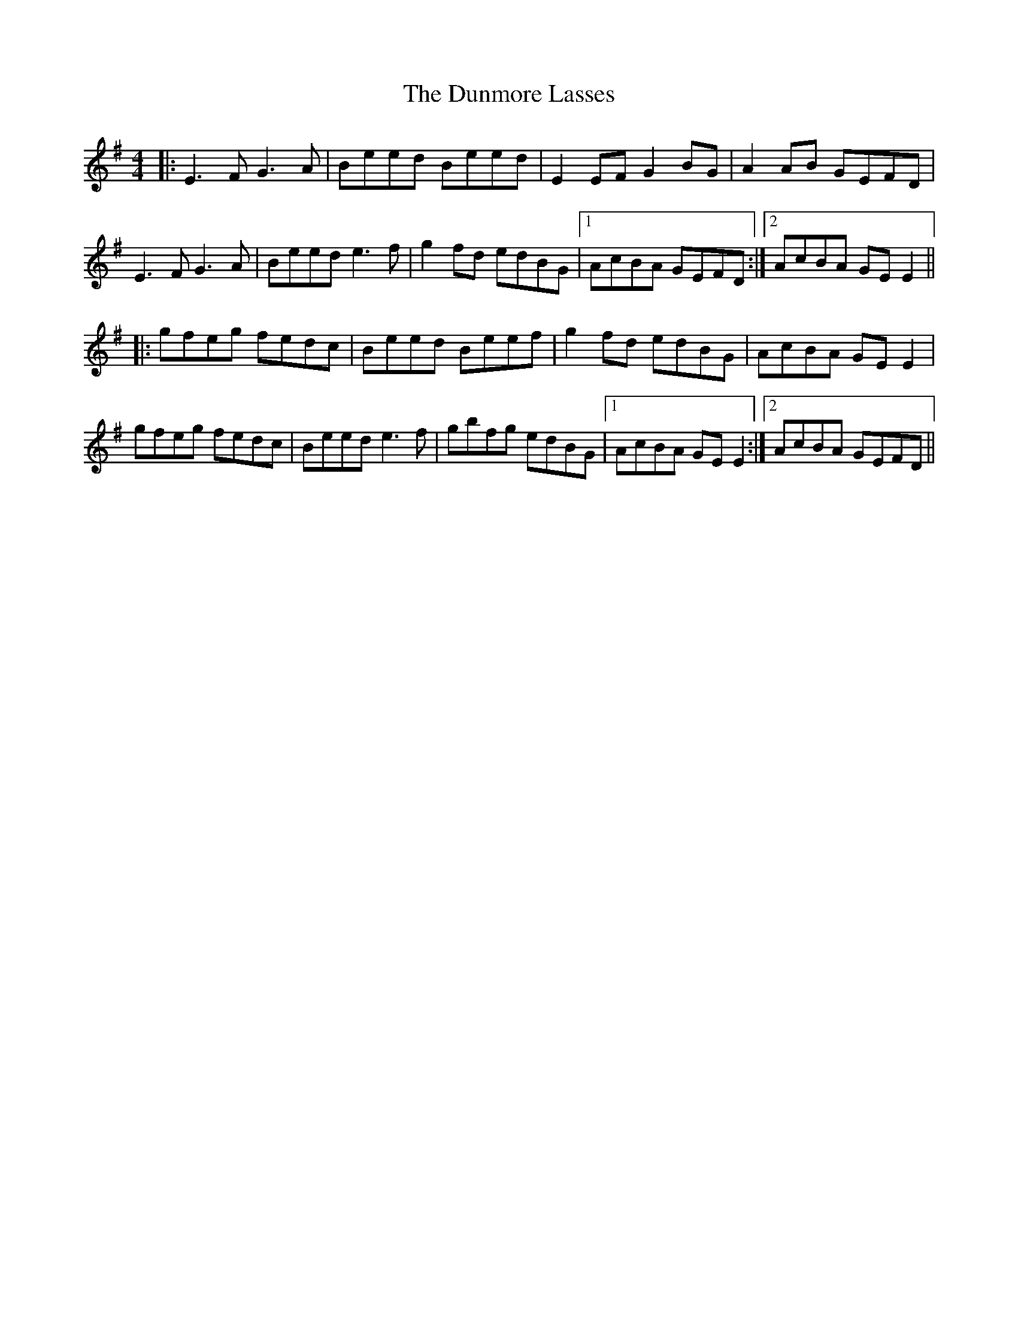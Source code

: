 X: 11199
T: Dunmore Lasses, The
R: reel
M: 4/4
K: Eminor
|:E3 FG3 A|Beed Beed|E2 EF G2 BG|A2 AB GEFD|
E3 FG3 A|Beed e3 f|g2 fd edBG|1 AcBA GEFD:|2 AcBA GEE2||
|:gfeg fedc|Beed Beef|g2 fd edBG|AcBA GEE2|
gfeg fedc|Beed e3f|gbfg edBG|1 AcBA GEE2:|2 AcBA GEFD||

